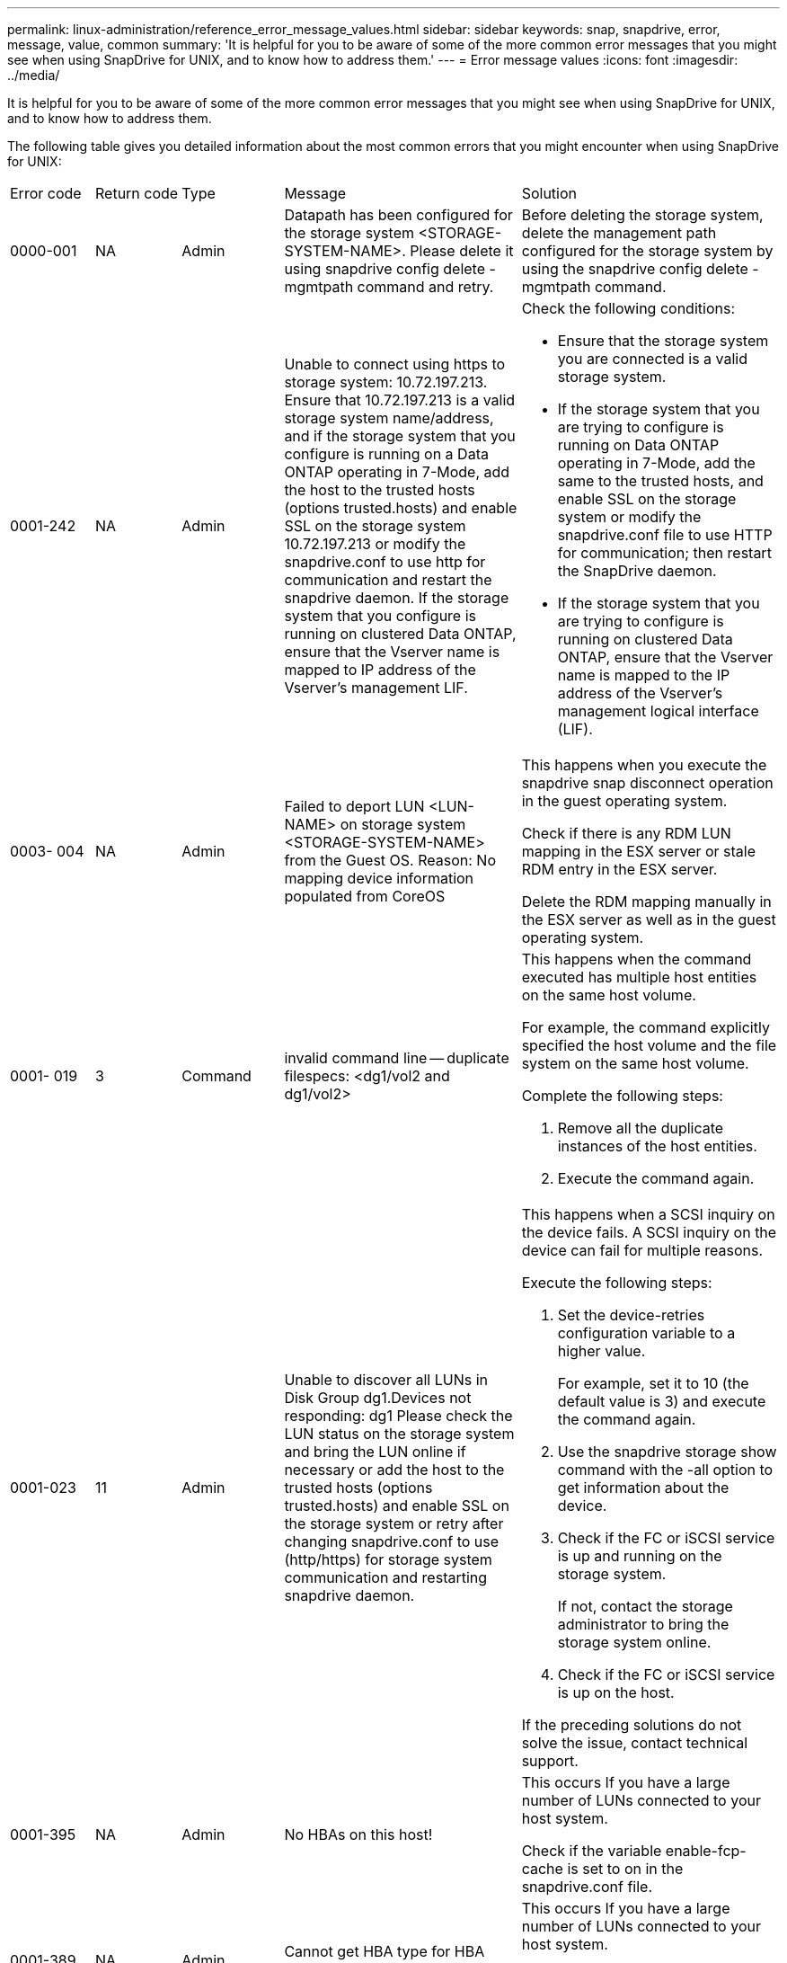 ---
permalink: linux-administration/reference_error_message_values.html
sidebar: sidebar
keywords: snap, snapdrive, error, message, value, common
summary: 'It is helpful for you to be aware of some of the more common error messages that you might see when using SnapDrive for UNIX, and to know how to address them.'
---
= Error message values
:icons: font
:imagesdir: ../media/

[.lead]
It is helpful for you to be aware of some of the more common error messages that you might see when using SnapDrive for UNIX, and to know how to address them.

The following table gives you detailed information about the most common errors that you might encounter when using SnapDrive for UNIX:

|===
| Error code| Return code| Type| Message| Solution
a|
0000-001
a|
NA
a|
Admin
a|
Datapath has been configured for the storage system <STORAGE-SYSTEM-NAME>. Please delete it using snapdrive config delete -mgmtpath command and retry.
a|
Before deleting the storage system, delete the management path configured for the storage system by using the snapdrive config delete -mgmtpath command.

a|
0001-242
a|
NA
a|
Admin
a|
Unable to connect using https to storage system: 10.72.197.213. Ensure that 10.72.197.213 is a valid storage system name/address, and if the storage system that you configure is running on a Data ONTAP operating in 7-Mode, add the host to the trusted hosts (options trusted.hosts) and enable SSL on the storage system 10.72.197.213 or modify the snapdrive.conf to use http for communication and restart the snapdrive daemon. If the storage system that you configure is running on clustered Data ONTAP, ensure that the Vserver name is mapped to IP address of the Vserver's management LIF.
a|
Check the following conditions:

* Ensure that the storage system you are connected is a valid storage system.
* If the storage system that you are trying to configure is running on Data ONTAP operating in 7-Mode, add the same to the trusted hosts, and enable SSL on the storage system or modify the snapdrive.conf file to use HTTP for communication; then restart the SnapDrive daemon.
* If the storage system that you are trying to configure is running on clustered Data ONTAP, ensure that the Vserver name is mapped to the IP address of the Vserver's management logical interface (LIF).

a|
0003- 004
a|
NA
a|
Admin
a|
Failed to deport LUN <LUN-NAME> on storage system <STORAGE-SYSTEM-NAME> from the Guest OS. Reason: No mapping device information populated from CoreOS
a|
This happens when you execute the snapdrive snap disconnect operation in the guest operating system.

Check if there is any RDM LUN mapping in the ESX server or stale RDM entry in the ESX server.

Delete the RDM mapping manually in the ESX server as well as in the guest operating system.

a|
0001- 019
a|
3
a|
Command
a|
invalid command line -- duplicate filespecs: <dg1/vol2 and dg1/vol2>
a|
This happens when the command executed has multiple host entities on the same host volume.

For example, the command explicitly specified the host volume and the file system on the same host volume.

Complete the following steps:

. Remove all the duplicate instances of the host entities.
. Execute the command again.

a|
0001-023
a|
11
a|
Admin
a|
Unable to discover all LUNs in Disk Group dg1.Devices not responding: dg1 Please check the LUN status on the storage system and bring the LUN online if necessary or add the host to the trusted hosts (options trusted.hosts) and enable SSL on the storage system or retry after changing snapdrive.conf to use (http/https) for storage system communication and restarting snapdrive daemon.
a|
This happens when a SCSI inquiry on the device fails. A SCSI inquiry on the device can fail for multiple reasons.

Execute the following steps:

. Set the device-retries configuration variable to a higher value.
+
For example, set it to 10 (the default value is 3) and execute the command again.

. Use the snapdrive storage show command with the -all option to get information about the device.
. Check if the FC or iSCSI service is up and running on the storage system.
+
If not, contact the storage administrator to bring the storage system online.

. Check if the FC or iSCSI service is up on the host.

If the preceding solutions do not solve the issue, contact technical support.

a|
0001-395
a|
NA
a|
Admin
a|
No HBAs on this host!
a|
This occurs If you have a large number of LUNs connected to your host system.

Check if the variable enable-fcp-cache is set to on in the snapdrive.conf file.

a|
0001-389
a|
NA
a|
Admin
a|
Cannot get HBA type for HBA assistant linuxfcp
a|
This occurs If you have a large number of LUNs connected to your host system.

Check if the variable enable-fcp-cache is set to on in the snapdrive.conf file.

a|
0001-389
a|
NA
a|
Admin
a|
Cannot get HBA type for HBA assistant vmwarefcp
a|
The following conditions must be checked:

* Before you create a storage, ensure if you have configured the virtual interface using the command: snapdrive config set-viadmin<user><virtual_interface_IP or name>
* Check if the storage system exists for a virtual interface and still you encounter the same error message, then restart SnapDrive for UNIX for the storage create operation to be successful.
* Check if you meet the configuration requirements of Virtual Storage Console, as documented in the _NetApp Virtual Storage Console for VMware vSphere_

a|
0001-682
a|
NA
a|
Admin
a|
Host preparation for new LUNs failed: This functionality checkControllers is not supported.
a|
Execute the command again for the SnapDrive operation to be successful.

a|
0001-859
a|
NA
a|
Admin
a|
None of the host's interfaces have NFS permissions to access directory <directory name> on storage system <storage system name>
a|
In the snapdrive.conf file, ensure that the check-export-permission-nfs-clone configuration variable is set to off.
a|
0002-253
a|

a|
Admin
a|
Flex clone creation failed
a|
It is a storage system side error. Please collect the sd-trace.log and storage system logs to troubleshoot it.

a|
0002-264
a|

a|
Admin
a|
FlexClone is not supported on filer <filer name>
a|
FlexClone is not supported with the current Data ONTAP version of the storage system. Upgrade storage system's Data ONTAP version to 7.0 or later and then retry the command.

a|
0002-265
a|

a|
Admin
a|
Unable to check flex_clone license on filer <filername>
a|
It is a storage system side error. Collect the sd-trace.log and storage system logs to troubleshoot it.

a|
0002-266
a|
NA
a|
Admin
a|
FlexClone is not licensed on filer <filername>
a|
FlexClone is not licensed on the storage system. Retry the command after adding FlexClone license on the storage system.

a|
0002-267
a|
NA
a|
Admin
a|
FlexClone is not supported on root volume <volume-name>
a|
FlexClones cannot be created for root volumes.

a|
0002-270
a|
NA
a|
Admin
a|
The free space on the aggregate <aggregate-name> is less than <size> MB(megabytes) required for diskgroup/flexclone metadata
a|

. For connecting to raw LUNs using FlexClones, 2 MB free space on the aggregate is required.
. Free some space on the aggregate as per steps 1 and 2, and then retry the command.

a|
0002-332
a|
NA
a|
Admin
a|
SD.SnapShot.Restore access denied on qtree storage_array1:/vol/vol1/qtree1 for user lnx197-142\john
a|
Contact Operations Manager administrator to grant the required capability to the user.

a|
0002-364
a|
NA
a|
Admin
a|
Unable to contact DFM: lnx197-146, please change user name and/or password.
a|
Verify and correct the user name and password of sd-admin user.

a|
0002-268
a|
NA
a|
Admin
a|
<volume-Name> is not a flexible volume
a|
FlexClones cannot be created for traditional volumes.

a|
0003-003
a|

a|
Admin
a|

. Failed to export LUN <LUN_NAME> on storage system <STORAGE_NAME> to the Guest OS. or

a|

* Check if there is any RDM LUN mapping in the ESX server (or) stale RDM entry in the ESX server.
* Delete the RDM mapping manually in the ESX server as well as in the guest operating system.

a|
0003-012
a|

a|
Admin
a|
Virtual Interface Server win2k3-225-238 is not reachable.
a|
NIS is not configured on for the host/guest OS.

You must provide the name and IP mapping in the file located at /etc/hosts

For example: # cat /etc/hosts10.72.225.238 win2k3-225-238.eng.org.com win2k3-225-238

a|
0001-552
a|
NA
a|
Command
a|
Not a valid Volume-clone or LUN-clone
a|
Clone-split cannot be created for traditional volumes.

a|
0001-553
a|
NA
a|
Command
a|
Unable to split "`FS-Name`" due to insufficient storage space in <Filer- Name>
a|
Clone-split continues the splitting process and suddenly, the clone split stops due to insufficient storage space not available in the storage system.

a|
0003-002
a|

a|
Command
a|
No more LUN's can be exported to the guest OS.
a|
As the number of devices supported by the ESX server for a controller has reached the maximum limit, you must add more controllers for the guest operating system.

NOTE: The ESX server limits the maximum controller per guest operating system to 4.

a|
9000- 023
a|
1
a|
Command
a|
No arguments for keyword -lun
a|
This error occurs when the command with the -lun keyword does not have the lun_name argument.

What to do: Do either of the following;

. Specify the lun_name argument for the command with the -lun keyword.
. Check the SnapDrive for UNIX help message

a|
0001-028
a|
1
a|
Command
a|
File system </mnt/qa/dg4/vol1> is of a type (hfs) not managed by snapdrive. Please resubmit your request, leaving out the file system <mnt/qa/dg4/vol1>
a|
This error occurs when a non-supported file system type is part of a command.

What to do: Exclude or update the file system type and then use the command again.

For the latest software compatibility information see the Interoperability Matrix.

a|
9000-030
a|
1
a|
Command
a|
-lun may not be combined with other keywords
a|
This error occurs when you combine the -lun keyword with the -fs or -dg keyword. This is a syntax error and indicates invalid usage of command.

What to do: Execute the command again only with the -lun keyword.

a|
0001-034
a|
1
a|
Command
a|
mount failed: mount: <device name> is not a valid block device"
a|
This error occurs only when the cloned LUN is already connected to the same filespec present in Snapshot copy and then you try to execute the snapdrive snap restore command.

The command fails because the iSCSI daemon remaps the device entry for the restored LUN when you delete the cloned LUN.

What to do: Do either of the following:

. Execute the snapdrive snap restore command again.
. Delete the connected LUN (if it is mounted on the same filespec as in Snapshot copy) before trying to restore a Snapshot copy of an original LUN.

a|
0001-046 and 0001-047
a|
1
a|
Command
a|
Invalid snapshot name: </vol/vol1/NO_FILER_PRE FIX> or Invalid snapshot name: NO_LONG_FILERNAME - filer volume name is missing
a|
This is a syntax error which indicates invalid use of command, where a Snapshot operation is attempted with an invalid Snapshot name.

What to do: Complete the following steps:

. Use the snapdrive snap list - filer <filer-volume-name> command to get a list of Snapshot copies.
. Execute the command with the long_snap_name argument.

a|
9000-047
a|
1
a|
Command
a|
More than one -snapname argument given
a|
SnapDrive for UNIX cannot accept more than one Snapshot name in the command line for performing any Snapshot operations.

What to do: Execute the command again, with only one Snapshot name.

a|
9000-049
a|
1
a|
Command
a|
-dg and -vg may not be combined
a|
This error occurs when you combine the -dgand -vg keywords. This is a syntax error and indicates invalid usage of commands.

What to do: Execute the command either with the -dg or -vg keyword.

a|
9000-050
a|
1
a|
Command
a|
-lvol and -hostvol may not be combined
a|
This error occurs when you combine the -lvol and -hostvol keywords. This is a syntax error and indicates invalid usage of commands. What to do: Complete the following steps:

. Change the -lvol option to - hostvol option or vice-versa in the command line.
. Execute the command.

a|
9000-057
a|
1
a|
Command
a|
Missing required -snapname argument
a|
This is a syntax error that indicates an invalid usage of command, where a Snapshot operation is attempted without providing the snap_name argument.

What to do: Execute the command with an appropriate Snapshot name.

a|
0001-067
a|
6
a|
Command
a|
Snapshot hourly.0 was not created by snapdrive.
a|
These are the automatic hourly Snapshot copies created by Data ONTAP.

a|
0001-092
a|
6
a|
Command
a|
snapshot <non_existent_24965> doesn't exist on a filervol exocet: </vol/vol1>
a|
The specified Snapshot copy was not found on the storage system. What to do: Use the snapdrive snap list command to find the Snapshot copies that exist in the storage system.

a|
0001- 099
a|
10
a|
Admin
a|
Invalid snapshot name: <exocet:/vol2/dbvol:New SnapName> doesn't match filer volume name <exocet:/vol/vol1>
a|
This is a syntax error that indicates invalid use of commands, where a Snapshot operation is attempted with an invalid Snapshot name.

What to do: Complete the following steps:

. Use the snapdrive snap list - filer <filer-volume-name> command to get a list of Snapshot copies.
. Execute the command with the correct format of the Snapshot name that is qualified by SnapDrive for UNIX. The qualified formats are: long_snap_name and short_snap_name.

a|
0001-122
a|
6
a|
Admin
a|
Failed to get snapshot list on filer <exocet>: The specified volume does not exist.
a|
This error occurs when the specified storage system (filer) volume does not exist.

What to do: Complete the following steps:

. Contact the storage administrator to get the list of valid storage system volumes.
. Execute the command with a valid storage system volume name.

a|
0001-124
a|
111
a|
Admin
a|
Failed to removesnapshot <snap_delete_multi_inuse_24374> on filer <exocet>: LUN clone
a|
The Snapshot delete operation failed for the specified Snapshot copy because the LUN clone was present.

What to do: Complete the following steps:

. Use the snapdrive storage show command with the -all option to find the LUN clone for the Snapshot copy (part of the backing Snapshot copy output).
. Contact the storage administrator to split the LUN from the clone.
. Execute the command again.

a|
0001-155
a|
4
a|
Command
a|
Snapshot <dup_snapname23980> already exists on <exocet: /vol/vol1>. Please use -f (force) flag to overwrite existing snapshot
a|
This error occurs if the Snapshot copy name used in the command already exists.

What to do: Do either of the following:

. Execute the command again with a different Snapshot name.
. Execute the command again with the -f (force) flag to overwrite the existing Snapshot copy.

a|
0001-158
a|
84
a|
Command
a|
diskgroup configuration has changed since <snapshotexocet:/vol/vo l1:overwrite_noforce_25 078> was taken. removed hostvol </dev/dg3/vol4> Please use '-f' (force) flag to override warning and complete restore
a|
The disk group can contain multiple LUNs and when the disk group configuration changes, you encounter this error. For example, when creating a Snapshot copy, the disk group consisted of X number of LUNs and after making the copy, the disk group can have X+Y number of LUNs.

What to do: Use the command again with the -f (force) flag.

a|
0001-185
a|
NA
a|
Command
a|
storage show failed: no NETAPP devices to show or enable SSL on the filers or retry after changing snapdrive.conf to use http for filer communication.
a|
This problem can occur for the following reasons: If the iSCSI daemon or the FC service on the host has stopped or is malfunction, the snapdrive storage show -all command fails, even if there are configured LUNs on the host.

What to do: Resolve the malfunctioning iSCSI or FC service. The storage system on which the LUNs are configured is down or is undergoing a reboot.

What to do: Wait until the LUNs are up. The value set for the usehttps- to-filer configuration variable might not be a supported configuration.

What to do: Complete the following steps: 1. Use the sanlun lun show all command to check if there are any LUNs mapped to the host.

. If there are any LUNs mapped to the host, follow the instructions mentioned in the error message.

Change the value of the usehttps- to-filer configuration variable (to "`on`" if the value is "`off`"; to "`off`' if the value is "`on`").
a|
0001-226
a|
3
a|
Command
a|
'snap create' requires all filespecs to be accessible Please verify the following inaccessible filespec(s): File System: </mnt/qa/dg1/vol3>
a|
This error occurs when the specified host entity does not exist. What to do: Use the snapdrive storage show command again with the -all option to find the host entities which exist on the host.

a|
0001- 242
a|
18
a|
Admin
a|
Unable to connect to filer: <filername>
a|
SnapDrive for UNIX attempts to connect to a storage system through the secure HTTP protocol. The error can occur when the host is unable to connect to the storage system. What to do: Complete the following steps:

. Network problems:

a. Use the nslookup command to check the DNS name resolution for the storage system that works through the host.

b. Add the storage system to the DNS server if it does not exist.

You can also use an IP address instead of a host name to connect to the storage system.

. Storage system Configuration:

a. For SnapDrive for UNIX to work, you must have the license key for the secure HTTP access.

b. After the license key is set up, check if you can access the storage system through a Web browser.

. Execute the command after performing either Step 1 or Step 2 or both.

a|
0001- 243
a|
10
a|
Command
a|
Invalid dg name: <SDU_dg1>
a|
This error occurs when the disk group is not present in the host and subsequently the command fails. For example, SDU_dg1 is not present in the host.

What to do: Complete the following steps:

. Use the snapdrive storage show -all command to get all the disk group names.
. Execute the command again, with the correct disk group name.

a|
0001- 246
a|
10
a|
Command
a|
Invalid hostvolume name: </mnt/qa/dg2/BADFS>, the valid format is <vgname/hostvolname>, i.e. <mygroup/vol2>
a|
What to do: Execute the command again, with the following appropriate format for the host volume name: vgname/hostvolname

a|
0001- 360
a|
34
a|
Admin
a|
Failed to create LUN </vol/badvol1/nanehp13_ unnewDg_fve_SdLun> on filer <exocet>: No such volume
a|
This error occurs when the specified path includes a storage system volume which does not exist.

What to do: Contact your storage administrator to get the list of storage system volumes which are available for use.

a|
0001- 372
a|
58
a|
Command
a|
Bad lun name:: </vol/vol1/sce_lun2a> - format not recognized
a|
This error occurs if the LUN names that are specified in the command do not adhere to the pre-defined format that SnapDrive for UNIX supports. SnapDrive for UNIX requires LUN names to be specified in the following pre-defined format: <filer-name: /vol/<volname>/<lun-name>

What to do: Complete the following steps:

. Use the snapdrive help command to know the pre-defined format for LUN names that SnapDrive for UNIX supports.
. Execute the command again.

a|
0001- 373
a|
6
a|
Command
a|
The following required 1 LUN(s) not found: exocet:</vol/vol1/NotARealLun>
a|
This error occurs when the specified LUN is not found on the storage system.

What to do: Do either of the following:

. To see the LUNs connected to the host, use the snapdrive storage show -dev command or snapdrive storage show -all command.
. To see the entire list of LUNs on the storage system, contact the storage administrator to get the output of the lun show command from the storage system.

a|
0001- 377
a|
43
a|
Command
a|
Disk group name <name> is already in use or conflicts with another entity.
a|
This error occurs when the disk group name is already in use or conflicts with another entity. What to do: Do either of the following:

Execute the command with the - autorename option

Use the snapdrive storage show command with the -all option to find the names that the host is using. Execute the command specifying another name that the host is not using.

a|
0001- 380
a|
43
a|
Command
a|
Host volume name <dg3/vol1> is already in use or conflicts with another entity.
a|
This error occurs when the host volume name is already in use or conflicts with another entity

What to do: Do either of the following:

. Execute the command with the - autorename option.
. Use the snapdrive storage showcommand with the -all option to find the names that the host is using. Execute the command specifying another name that the host is not using.

a|
0001- 417
a|
51
a|
Command
a|
The following names are already in use: <mydg1>. Please specify other names.
a|
What to do: Do either of the following:

. Execute the command again with the -autorename option.
. Use snapdrive storage show - all command to find the names that exists on the host. Execute the command again to explicitly specify another name that the host is not using.

a|
0001- 430
a|
51
a|
Command
a|
You cannot specify both -dg/vg dg and - lvol/hostvol dg/vol
a|
This is a syntax error which indicates an invalid usage of commands. The command line can accept either -dg/vg keyword or the -lvol/hostvol keyword, but not both.

What to do: Execute the command with only the -dg/vg or - lvol/hostvol keyword.

a|
0001- 434
a|
6
a|
Command
a|
snapshot exocet:/vol/vol1:NOT_E IST doesn't exist on a storage volume exocet:/vol/vol1
a|
This error occurs when the specified Snapshot copy is not found on the storage system.

What to do: Use the snapdrive snap list command to find the Snapshot copies that exist in the storage system.

a|
0001- 435
a|
3
a|
Command
a|
You must specify all host volumes and/or all file systems on the command line or give the -autoexpand option. The following names were missing on the command line but were found in snapshot <snap2_5VG_SINGLELUN _REMOTE>: Host Volumes: <dg3/vol2> File Systems: </mnt/qa/dg3/vol2>
a|
The specified disk group has multiple host volumes or file system, but the complete set is not mentioned in the command.

What to do: Do either of the following:

. Re-issue the command with the - autoexpand option.
. Use the snapdrive snap show command to find the entire list of host volumes and file systems. Execute the command specifying all the host volumes or file systems.

a|
0001- 440
a|
6
a|
Command
a|
snapshot snap2__5VG_SINGLELUN__ REMOTE does not contain disk group 'dgBAD'
a|
This error occurs when the specified disk group is not part of the specified Snapshot copy.

What to do: To find if there is any Snapshot copy for the specified disk group, do either of the following:

. Use the snapdrive snap list command to find the Snapshot copies in the storage system.
. Use the snapdrive snap show command to find the disk groups, host volumes, file systems, or LUNs that are present in the Snapshot copy.
. If a Snapshot copy exists for the disk group, execute the command with the Snapshot name.

a|
0001- 442
a|
1
a|
Command
a|
More than one destination - <dis> and <dis1> specified for a single snap connect source <src>. Please retry using separate commands.
a|
What to do: Execute a separate snapdrive snap connect command, so that the new destination disk group name (which is part of the snap connect command) is not the same as what is already part of the other disk group units of the same snapdrive snap connect command.

a|
0001- 465
a|
1
a|
Command
a|
The following filespecs do not exist and cannot be deleted: Disk Group: <nanehp13_ dg1>
a|
The specified disk group does not exist on the host, therefore the deletion operation for the specified disk group failed.

What to do: See the list of entities on the host by using the snapdrive storage show command with the all option.

a|
0001- 476
a|
NA
a|
Admin
a|
Unable to discover the device associated with <long lun name> If multipathing in use, there may be a possible multipathing configuration error. Please verify the configuration and then retry.
a|
There can be many reasons for this failure.

* Invalid host configuration:
+
The iSCSI, FC, or the multipathing solution is not properly setup.

* Invalid network or switch configuration:
+
The IP network is not setup with the proper forwarding rules or filters for iSCSI traffic, or the FC switches are not configured with the recommended zoning configuration.

The preceding issues are very difficult to diagnose in an algorithmic or sequential manner.

What to do: NetAppIt is recommends that before you use SnapDrive for UNIX, you follow the steps recommended in the Host Utilities Setup Guide (for the specific operating system) for discovering LUNs manually.

After you discover LUNs, use the SnapDrive for UNIX commands.

a|
0001- 486
a|
12
a|
Admin
a|
LUN(s) in use, unable to delete. Please note it is dangerous to remove LUNs that are under Volume Manager control without properly removing them from Volume Manager control first.
a|
SnapDrive for UNIX cannot delete a LUN that is part of a volume group.

What to do: Complete the following steps:

. Delete the disk group using the command snapdrive storage delete -dg <dgname>.
. Delete the LUN.

a|
0001- 494
a|
12
a|
Command
a|
Snapdrive cannot delete <mydg1>, because 1 host volumes still remain on it. Use -full flag to delete all file systems and host volumes associated with <mydg1>
a|
SnapDrive for UNIX cannot delete a disk group until all the host volumes on the disk group are explicitly requested to be deleted.

What to do: Do either of the following:

. Specify the -full flag in the command.
. Complete the following steps:

a. Use the snapdrive storage show -all command to get the list of host volumes that are on the disk group.

b. Mention each of them explicitly in the SnapDrive for UNIX command.

a|
0001- 541
a|
65
a|
Command
a|
Insufficient access permission to create a LUN on filer, <exocet>.
a|
SnapDrive for UNIX uses the sdhostname.prbac or sdgeneric.prbacfile on the root storage system (filer) volume for its pseudo access control mechanism.

What to do: Do either of the following:

. Modify the sd-hostname.prbac or sdgeneric. prbac file in the storage system to include the following requisite permissions (can be one or many):

a. NONE

b. SNAP CREATE

c. SNAP USE

d. SNAP ALL

e. STORAGE CREATE DELETE

f. STORAGE USE

g. STORAGE ALL

h. ALL ACCESS

NOTE:

* If you do not have sd-hostname.prbac file, then modify the sdgeneric.prbac file in the storage system.
* If you have both sd-hostname.prbac and sdgeneric.prbac file, then modify the settings only in sdhostname.prbac file in the storage system.

. In the snapdrive.conf file, ensure that the all-access-if-rbacunspecified configuration variable is set to "`on`".

a|
0001-559
a|
NA
a|
Admin
a|
Detected I/Os while taking snapshot. Please quiesce your application. See Snapdrive Admin. Guide for more information.
a|
This error occurs if you try to create a Snapshot copy, while parallel input/output operations occur on the file specification and the value of snapcreate-cg-timeout is set to urgent.What to do: Increase the value of consistency groups time out by setting the value of snapcreate-cg-timeout to relaxed.

a|
0001- 570
a|
6
a|
Command
a|
Disk group <dg1> does not exist and hence cannot be resized
a|
This error occurs when the disk group is not present in the host and subsequently the command fails.

What to do: Complete the following steps:

. Use the snapdrive storage show -all command to get all the disk group names.
. Execute the command with the correct disk group name.

a|
0001- 574
a|
1
a|
Command
a|
<VmAssistant> lvm does not support resizing LUNs in disk groups
a|
This error occurs when the volume manager that is used to perform this task does not support LUN resizing.

SnapDrive for UNIX depends on the volume manager solution to support the LUN resizing, if the LUN is part of a disk group.

What to do: Check if the volume manager that you are using supports LUN resizing.

a|
0001- 616
a|
6
a|
Command
a|
1 snapshot(s) NOT found on filer: exocet:/vol/vol1:MySnapName>
a|
SnapDrive for UNIX cannot accept more than one Snapshot name in the command line for performing any Snapshot operations. To rectify this error, re-issue the command with one Snapshot name.

This is a syntax error which indicates invalid use of command, where a Snapshot operation is attempted with an invalid Snapshot name. To rectify this error, complete the following steps:

. Use the snapdrive snap list - filer <filer-volume-name> command to get a list of Snapshot copies.
. Execute the command with the long_snap_name argument.

a|
0001- 640
a|
1
a|
Command
a|
Root file system / is not managed by snapdrive
a|
This error occurs when the root file system on the host is not supported by SnapDrive for UNIX. This is an invalid request to SnapDrive for UNIX.

a|
0001- 684
a|
45
a|
Admin
a|
Mount point <fs_spec> already exists in mount table
a|
What to do: Do either of the following:

. Execute the SnapDrive for UNIX command with a different mountpoint.
. Check that the mountpoint is not in use and then manually (using any editor) delete the entry from the following files:

Linux: /etc/fstab

a|
0001- 796 and 0001- 767
a|
3
a|
Command
a|
0001-796 and 0001-767
a|
SnapDrive for UNIX does not support more than one LUN in the same command with the -nolvm option.

What to do: Do either of the following:

. Use the command again to specify only one LUN with the -nolvm option.
. Use the command without the - nolvm option. This will use the supported volume manager present in the host, if any.

a|
2715
a|
NA
a|
NA
a|
Volume restore zephyr not available for the filer <filename>Please proceed with lun restore
a|
For older Data ONTAP versions, volume restore zapi is not available. Reissue the command with SFSR.

a|
2278
a|
NA
a|
NA
a|
SnapShots created after <snapname> do not have volume clones ... FAILED
a|
Split or delete the clones

a|
2280
a|
NA
a|
NA
a|
LUNs mapped and not in active or SnapShot <filespec-name> FAILED
a|
Un-map/ storage disconnect the host entities

a|
2282
a|
NA
a|
NA
a|
No SnapMirror relationships exist ... FAILED
a|

. Either Delete the relationships, or
. If SnapDrive for UNIX RBAC with Operations Manager is configured, ask the Operations Manager administrator to grant SD.Snapshot.DisruptBaseline capability to the user.

a|
2286
a|
NA
a|
NA
a|
LUNs not owned by <fsname> are application consistent in snapshotted volume ... FAILED. Snapshot luns not owned by <fsname> which may be application inconsistent
a|
Verify that the LUNs mentioned in the check results are not in use. Only after that, use the --force option.

a|
2289
a|
NA
a|
NA
a|
No new LUNs created after snapshot <snapname> ... FAILED
a|
Verify that the LUNs mentioned in the check results are not in use. Only after that, use the --force option.

a|
2290
a|
NA
a|
NA
a|
Could not perform inconsistent and newer Luns check. Snapshot version is prior to SDU 4.0
a|
This happens with SnapDrive 3.0 for UNIX Snapshots when used with --vbsr. Manually check that any newer LUNs created will not be used anymore and then proceed with --force option.

a|
2292
a|
NA
a|
NA
a|
No new SnapShots exist... FAILED. SnapShots created will be lost.
a|
Check that snapshots mentioned in the check results will no longer be used. And if so, then proceed with --force option.

a|
2297
a|
NA
a|
NA
a|
Both normal files) and LUN(s) exist ... FAILED
a|
Ensure that the files and LUNs mentioned in the check results will not be used anymore. And if so, then proceed with --force option.

a|
2302
a|
NA
a|
NA
a|
NFS export list does not have foreign hosts ... FAILED
a|
Contact the storage administrator to remove the foreign hosts from the export list or ensure that the foreign hosts are not using the volumes through NFS.

a|
9000-305
a|
NA
a|
Command
a|
Could not detect type of the entity /mnt/my_fs. Provide a specific option (-lun, -dg, -fs or -lvol) if you know the type of the entity
a|
Verify the entity if it already exists in the host. If you know the type of the entity provide the file-spec type.

a|
9000-303
a|
NA
a|
Command
a|
Multiple entities with the same name - /mnt/my_fs exist on this host. Provide a specific option (-lun, -dg, -fs or -lvol) for the entity you have specified.
a|
The user has multiple entities with the same name. In this case user has to provide the file-spec type explicitly.

a|
9000-304
a|
NA
a|
Command
a|
/mnt/my_fs is detected as keyword of type file system, which is not supported with this command.
a|
Operation on the auto detected file_spec is not supported with this command. Verify with the respective help for the operation.

a|
9000-301
a|
NA
a|
Command
a|
Internal error in auto defection
a|
Auto detection engine error. Provide the trace and daemon log for further analysis.

a|
NA
a|
NA
a|
Command
a|
snapdrive.dc tool unable to compress data on RHEL 5Ux environment
a|
Compression utility is not installed by default. You must install the compression utility ncompress, for example ncompress-4.2.4-47.i386.rpm.

To install the compression utility, enter the following command: rpm -ivh ncompress-4.2.4-47.i386.rpm

a|
NA
a|
NA
a|
Command
a|
Invalid filespec
a|
This error occurs when the specified host entity does not exist or inaccessible.

a|
NA
a|
NA
a|
Command
a|
Job Id is not valid
a|
This message is displayed for the clone split status, result, or stop operation if the specified job ID is invalid job or the result of the job is already queried. You must specify a valid or available job ID and retry this operation.

a|
NA
a|
NA
a|
Command
a|
Split is already in progress
a|
This message is displayed when:

* Clone split is already in progress for the given volume clone or LUN clone.
* Clone split is completed but the job is not removed.

a|
NA
a|
NA
a|
Command
a|
Not a valid Volume-Clone or LUN-Clone
a|
Specified filespec or LUN pathname is not a valid volume clone or LUN clone.

a|
NA
a|
NA
a|
Command
a|
No space to split volume
a|
The error message is due to the required storage space is not available to split the volume. Free enough space in the aggregate to split the volume clone.

a|
NA
a|
NA
a|
NA
a|
filer-data:junction_dbsw information not available -- LUN may be offline
a|
This error could occur when the/etc/fstab file was incorrectly configured. In this case, while the mount paths were NFS, but was considered as LUNs by SnapDrive for UNIX.

What to do: Add "/" between the filer name and the junction path.

a|
0003-013
a|
NA
a|
Command
a|
A connection error occurred with Virtual Interface server. Please check if Virtual Interface server is up and running.
a|
This error could occur when the license in the esx server expires and VSC service is not running.

What to do: Install ESX Server license and restart the VSC service.

a|
0002-137
a|
NA
a|
Command
a|
Unable to get the fstype and mntOpts for 10.231.72.21:/vol/ips_vol3 from snapshot 10.231.72.21:/vol/ips_vol3:t5120-206-66_nfssnap.
a|
What to do: Do either of the following

. Add the IP address of the datapath interface or specific IP address as the host name into the /etc/hosts file.
. Create an entry for your datapath interface or host name IP address in the DNS.
. Configure the data LIFS of Vserver to support the Vserver management (with firewall-policy=mgmt) net int modify -vserverVserver_nameLIF_name-firewall-policy mgmt
. Add the host's management IP address to the export rules of the Vserver.

a|
13003
a|
NA
a|
Command
a|
Insufficient privileges: user does not have read access to this resource.
a|
This issue is seen in SnapDrive for UNIX 5.2.2. Prior to SnapDrive for UNIX 5.2.2, the vsadmin user configured in SnapDrive for UNIX needs to have 'vsadmin_volume' role. From SnapDrive for UNIX 5.2.2, the vsadmin user needs elevated access roles, else snapmirror-get-iter zapi fails.

What to do: Create role vsadmin instead of vsadmin_volume and assign to vsadmin user.

a|
0001-016
a|
NA
a|
Command
a|
Could not acquire lock file on storage system.
a|
Snapshot creation fails due to insufficient space in the volume. Or due to the existence of .snapdrive_lock file in the storage system.

What to do: Do either of the following:

. Delete file /vol/<volname>/.snapdrive_lock on storage system and retry snap create operation. To delete the file, login to storage system, enter advanced privilege mode and execute the command rm /vol/<volname>/.snapdrive_lock at storage system prompt.
. Ensure sufficient space is available in the volume before taking snapshot.

a|
0003-003
a|
NA
a|
Admin
a|
Failed to export LUN on storage system <controller name> to the Guest OS. Reason: FLOW-11019: Failure in MapStorage: No storage system configured with interface.
a|
This error occurs due to the absence of storage controllers, which is configured in ESX server.

What to do: Add the storage controllers and credentials in the ESX server.

a|
0001-493
a|
NA
a|
Admin
a|
Error creating mount point: Unexpected error from mkdir: mkdir: cannot create directory: Permission denied Check whether mount point is under automount paths.
a|
Clone operations fail when the destination file spec is under the automount paths.

What to do: Make sure that the destination filespec/mount point is not under the automount paths.

a|
0009-049
a|
NA
a|
Admin
a|
Failed to restore from snapshot on storage system: Failed to restore file from Snapshot copy for volume on Vserver.
a|
This error occurs when the volume size is full or the volume has crossed the autodelete threshold.

What to do: Increase the volume size and ensure that the threshold value for a volume is maintained below the autodelete value.

a|
0001-682
a|
NA
a|
Admin
a|
Host preparation for new LUNs failed: This functionality is not supported.
a|
This error occurs when the new LUN IDs creation fails.

What to do: Increase the number of LUNs to be created using snapdrive config prepare luns-countcount_value command.

a|
0001-060
a|
NA
a|
Admin
a|
Failed to get information about Diskgroup: Volume Manager linuxlvm returned vgdisplay command failed.
a|
This error occurs when SnapDrive for UNIX 4.1.1 and below version is used on RHEL 5 and above version.

What to do: Upgrade the Snapdrive version and retry since support is not available for SnapDrive for UNIX 4.1.1 and below version from RHEL5 onwards.

a|
0009-045
a|
NA
a|
Admin
a|
Failed to create snapshot on storage system: Snapshot operation not allowed due to clones backed by snapshots. Try again after sometime.
a|
This error occurs during Single-file Snap Restore (SFSR) operation followed by immediate snapshot creation.

What to do: Retry the Snapshot create operation after sometime.

a|
0001-304
a|
NA
a|
Admin
a|
Error creating disk/volume group: Volume manager failed with: metainit: No such file or directory.
a|
This error occurs while performing Snapdrive storage create dg, hostvol and fs Solaris with Sun Cluster environment.

What to do: Uninstall the Sun Cluster software and retry the operations.

a|
0001-122
a|
NA
a|
Admin
a|
Failed to get snapshot list on filer the specified volume <volname> does not exist.
a|
This error occurs when SnapDrive for UNIX tries to create Snapshot using the exported active file system path of the volume (actual path) and not with the dummy exported volume path.

What to do: Use volumes with the exported active file system path.

a|
0001-476
a|
NA
a|
Admin
a|
Unable to discover the device. If multipathing in use, there may be a possible multipathing configuration error. Please verify the configuration and then retry.
a|
There are multiple reasons for this error could occur.

The following conditions to be checked: Before you create the storage, ensure zoning is proper.

Check the transport protocol and multipathing-type in snapdrive.conf file and ensure proper values are set.

Check the multipath daemon status, if multipathing-type is set as nativempio start multipathd and restart the snapdrived daemon.

a|
NA
a|
NA
a|
NA
a|
FS fails to be mounted after reboot due to unavailability of LV.
a|
This happens when LV is not available after the reboot. Hence the filesystem is not mounted.

What to do: After the reboot, do vgchange which brings LV up and then mount the file system.

a|
NA
a|
NA
a|
NA
a|
Status call to SDU daemon failed.
a|
There are multiple reasons for this error to occur. This error indicates that the SnapDrive for UNIX job related to a specific operation has failed abruptly (child daemon ended) before the operation could be completed.

If the storage creation or the deletion fails with "Status call to SnapDrive for UNIX daemon failed", it could be because of failing call to ONTAP to get the volume information. volume-get-iter zapi might fail. Retry the snapdrive operations after sometime.

SnapDrive for UNIX operation might fail while executing "kpartx -l" while creating partitions or other operating system commands due to the inappropriate multipath.conf values. Ensure proper values are set and no duplicate keywords exist in multipath.conf file.

While performing SFSR, SnapDrive for UNIX creates temporary Snapshot which might fail if the maximum number of snapshot value has reached. Delete the older snapshots and retry the restore operation.

a|
NA
a|
NA
a|
NA
a|
map in use; can't flush
a|
This error occurs if there are any stale devices left behind when trying to flush the multipath device during the storage delete or disconnect operations.

What to do: Check if there are any stale devices by executing the command multipath-l egrep -ifail and ensure flush_on_last_del is set to 'yes' in the multipath.conf file.

|===
*Related information*

https://mysupport.netapp.com/NOW/products/interoperability[NetApp Interoperability]

https://library.netapp.com/ecm/ecm_download_file/ECMLP2547936[Linux Unified Host Utilities 7.1 Installation Guide]
